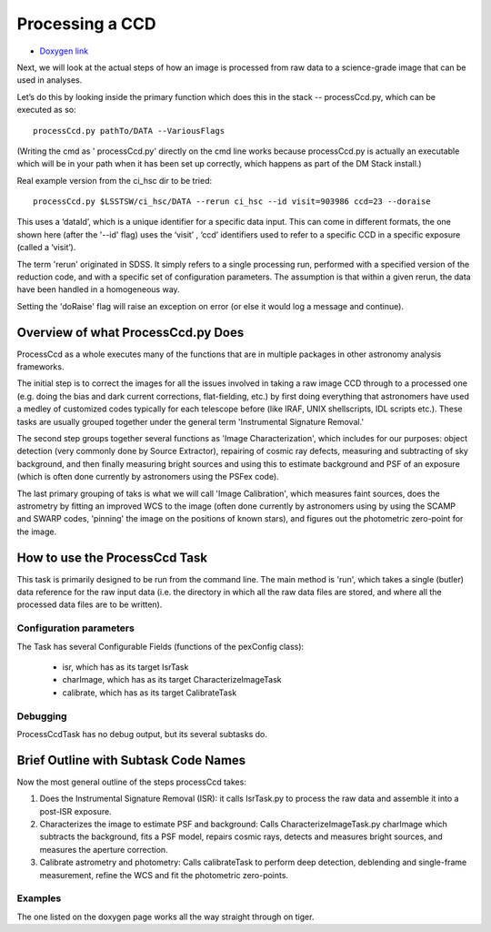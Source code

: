 Processing a CCD
================


- `Doxygen link`_
.. _Doxygen link: https://lsst-web.ncsa.illinois.edu/doxygen/x_masterDoxyDoc/classlsst_1_1pipe_1_1tasks_1_1process_ccd_1_1_process_ccd_task.html#ProcessCcdTask_


Next, we will look at the actual steps of how an image is processed
from raw data to a science-grade image that can be used in analyses.

Let’s do this by looking inside the primary function which does this
in the stack -- processCcd.py, which can be executed as so::

  processCcd.py pathTo/DATA --VariousFlags

(Writing the cmd as ' processCcd.py' directly on the cmd line works
because processCcd.py is actually an executable which will be in your
path when it has been set up correctly, which happens as part of the
DM Stack install.)
	
Real example version from the ci_hsc dir to be tried::

  processCcd.py $LSSTSW/ci_hsc/DATA --rerun ci_hsc --id visit=903986 ccd=23 --doraise

This uses a ‘dataId’, which is a unique identifier for a specific data
input. This can come in different formats, the one shown here (after the '--id' flag) uses the
‘visit’ , ‘ccd’ identifiers used to refer to a specific CCD in a
specific exposure (called a ‘visit’).

The term 'rerun' originated in SDSS. It simply refers to a single
processing run, performed with a specified version of the reduction
code, and with a specific set of configuration parameters. The
assumption is that within a given rerun, the data have been handled
in a homogeneous way.

Setting the 'doRaise' flag will raise an exception on error (or else it
would log a message and continue).
			

Overview of what ProcessCcd.py Does
+++++++++++++++++++++++++++++++++++

ProcessCcd as a whole executes many of the functions that are in
multiple packages in other astronomy analysis frameworks.

The initial step is to correct the images for all the issues involved
in taking a raw image CCD through to a processed one (e.g. doing the
bias and dark current corrections, flat-fielding, etc.) by first doing
everything that astronomers have used a medley of customized codes
typically for each telescope before (like IRAF, UNIX shellscripts, IDL
scripts etc.).  These tasks are usually grouped together under the
general term 'Instrumental Signature Removal.'

The second step groups together several functions as 'Image
Characterization', which includes for our purposes: object detection
(very commonly done by Source Extractor), repairing of cosmic ray
defects, measuring and subtracting of sky background, and then finally
measuring bright sources and using this to estimate background and PSF
of an exposure (which is often done currently by astronomers using the
PSFex code).

The last primary grouping of taks is what we will call 'Image
Calibration', which measures faint sources, does the astrometry by
fitting an improved WCS to the image (often done currently by
astronomers using by using the SCAMP and SWARP codes, 'pinning' the
image on the positions of known stars), and figures out the
photometric zero-point for the image.


How to use the ProcessCcd Task
++++++++++++++++++++++++++++++

This task is primarily designed to be run from the command line.  The
main method is 'run', which takes a single (butler) data reference for the
raw input data (i.e. the directory in which all the raw data files are
stored, and where all the processed data files are to be written).

..
 Preparing the data for ProcessCcd 
 ---------------------------------




Configuration parameters
------------------------

The Task has several Configurable Fields (functions of the pexConfig class):

  - isr, which has as its target IsrTask

  - charImage, which has as its target CharacterizeImageTask

  - calibrate, which has as its target CalibrateTask

    
Debugging
----------

ProcessCcdTask has no debug output, but its several subtasks do.

Brief Outline with Subtask Code Names
++++++++++++++++++++++++++++++++++++++

Now the most general outline of the steps processCcd takes:

1. Does the Instrumental Signature Removal (ISR): it calls IsrTask.py to
   process the raw data and assemble it into a post-ISR exposure.
   
2. Characterizes the image to estimate PSF and background: Calls
   CharacterizeImageTask.py charImage which subtracts the background,
   fits a PSF model, repairs cosmic rays, detects and measures bright
   sources, and measures the aperture correction.
   
3. Calibrate astrometry and photometry: Calls calibrateTask to perform deep
   detection, deblending and single-frame measurement, refine the WCS
   and fit the photometric zero-points.

Examples
---------

The one listed on the doxygen page works all the way straight through on tiger.
